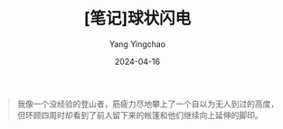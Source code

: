 #+TITLE:  [笔记]球状闪电
#+AUTHOR: Yang Yingchao
#+DATE:   2024-04-16
#+OPTIONS:  ^:nil H:5 num:t toc:2 \n:nil ::t |:t -:t f:t *:t tex:t d:(HIDE) tags:not-in-toc
#+STARTUP:  align nodlcheck oddeven lognotestate
#+SEQ_TODO: TODO(t) INPROGRESS(i) WAITING(w@) | DONE(d) CANCELED(c@)
#+LANGUAGE: en
#+TAGS:     noexport(n)
#+EXCLUDE_TAGS: noexport
#+FILETAGS: :tag1:tag2:note:ireader:



#+BEGIN_QUOTE
我像一个没经验的登山者，筋疲力尽地攀上了一个自以为无人到过的高度，但环顾四周时却看到了前人留下来的帐篷和他们继续向上延伸的脚印。
#+END_QUOTE
